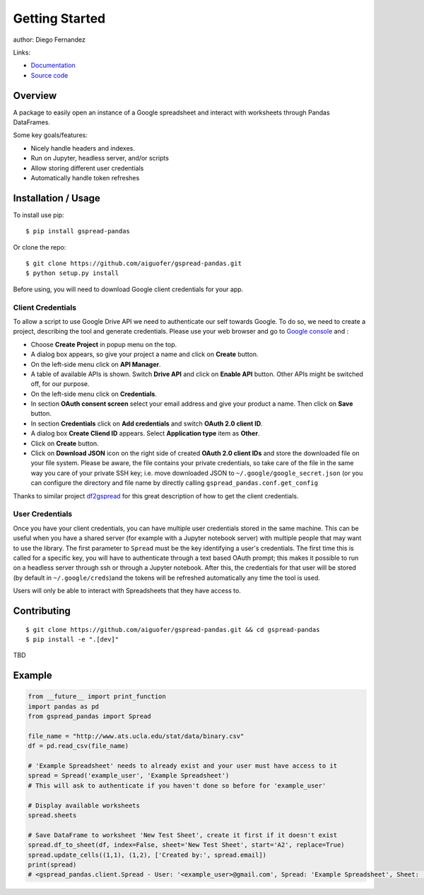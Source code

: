 ===============
Getting Started
===============

|PyPI version|

author: Diego Fernandez

Links:

-  `Documentation <https://aiguofer.github.io/gspread-pandas/>`_
-  `Source code <https://github.com/aiguofer/gspread-pandas>`_

Overview
========

A package to easily open an instance of a Google spreadsheet and
interact with worksheets through Pandas DataFrames.

Some key goals/features:

-  Nicely handle headers and indexes.
-  Run on Jupyter, headless server, and/or scripts
-  Allow storing different user credentials
-  Automatically handle token refreshes

Installation / Usage
====================

To install use pip:

::

    $ pip install gspread-pandas

Or clone the repo:

::

    $ git clone https://github.com/aiguofer/gspread-pandas.git
    $ python setup.py install

Before using, you will need to download Google client credentials for
your app.

Client Credentials
------------------

To allow a script to use Google Drive API we need to authenticate our
self towards Google. To do so, we need to create a project, describing
the tool and generate credentials. Please use your web browser and go to
`Google console <https://console.developers.google.com/>`__ and :

-  Choose **Create Project** in popup menu on the top.
-  A dialog box appears, so give your project a name and click on
   **Create** button.
-  On the left-side menu click on **API Manager**.
-  A table of available APIs is shown. Switch **Drive API** and click on
   **Enable API** button. Other APIs might be switched off, for our
   purpose.
-  On the left-side menu click on **Credentials**.
-  In section **OAuth consent screen** select your email address and
   give your product a name. Then click on **Save** button.
-  In section **Credentials** click on **Add credentials** and switch
   **OAuth 2.0 client ID**.
-  A dialog box **Create Cliend ID** appears. Select **Application
   type** item as **Other**.
-  Click on **Create** button.
-  Click on **Download JSON** icon on the right side of created **OAuth
   2.0 client IDs** and store the downloaded file on your file system.
   Please be aware, the file contains your private credentials, so take
   care of the file in the same way you care of your private SSH key;
   i.e. move downloaded JSON to ``~/.google/google_secret.json`` (or you
   can configure the directory and file name by directly calling
   ``gspread_pandas.conf.get_config``

Thanks to similar project
`df2gspread <https://github.com/maybelinot/df2gspread>`__ for this great
description of how to get the client credentials.

User Credentials
----------------

Once you have your client credentials, you can have multiple user
credentials stored in the same machine. This can be useful when you have
a shared server (for example with a Jupyter notebook server) with
multiple people that may want to use the library. The first parameter to
``Spread`` must be the key identifying a user's credentials. The first
time this is called for a specific key, you will have to authenticate
through a text based OAuth prompt; this makes it possible to run on a headless
server through ssh or through a Jupyter notebook. After this, the
credentials for that user will be stored (by default in ``~/.google/creds``)and the tokens will be
refreshed automatically any time the tool is used.

Users will only be able to interact with Spreadsheets that they have
access to.

Contributing
============

::

    $ git clone https://github.com/aiguofer/gspread-pandas.git && cd gspread-pandas
    $ pip install -e ".[dev]"

TBD

Example
=======

.. code:: python

    from __future__ import print_function
    import pandas as pd
    from gspread_pandas import Spread

    file_name = "http://www.ats.ucla.edu/stat/data/binary.csv"
    df = pd.read_csv(file_name)

    # 'Example Spreadsheet' needs to already exist and your user must have access to it
    spread = Spread('example_user', 'Example Spreadsheet')
    # This will ask to authenticate if you haven't done so before for 'example_user'

    # Display available worksheets
    spread.sheets

    # Save DataFrame to worksheet 'New Test Sheet', create it first if it doesn't exist
    spread.df_to_sheet(df, index=False, sheet='New Test Sheet', start='A2', replace=True)
    spread.update_cells((1,1), (1,2), ['Created by:', spread.email])
    print(spread)
    # <gspread_pandas.client.Spread - User: '<example_user>@gmail.com', Spread: 'Example Spreadsheet', Sheet: 'New Test Sheet'>


.. |PyPI version| image:: https://badge.fury.io/py/gspread-pandas.svg
   :target: https://badge.fury.io/py/gspread-pandas
